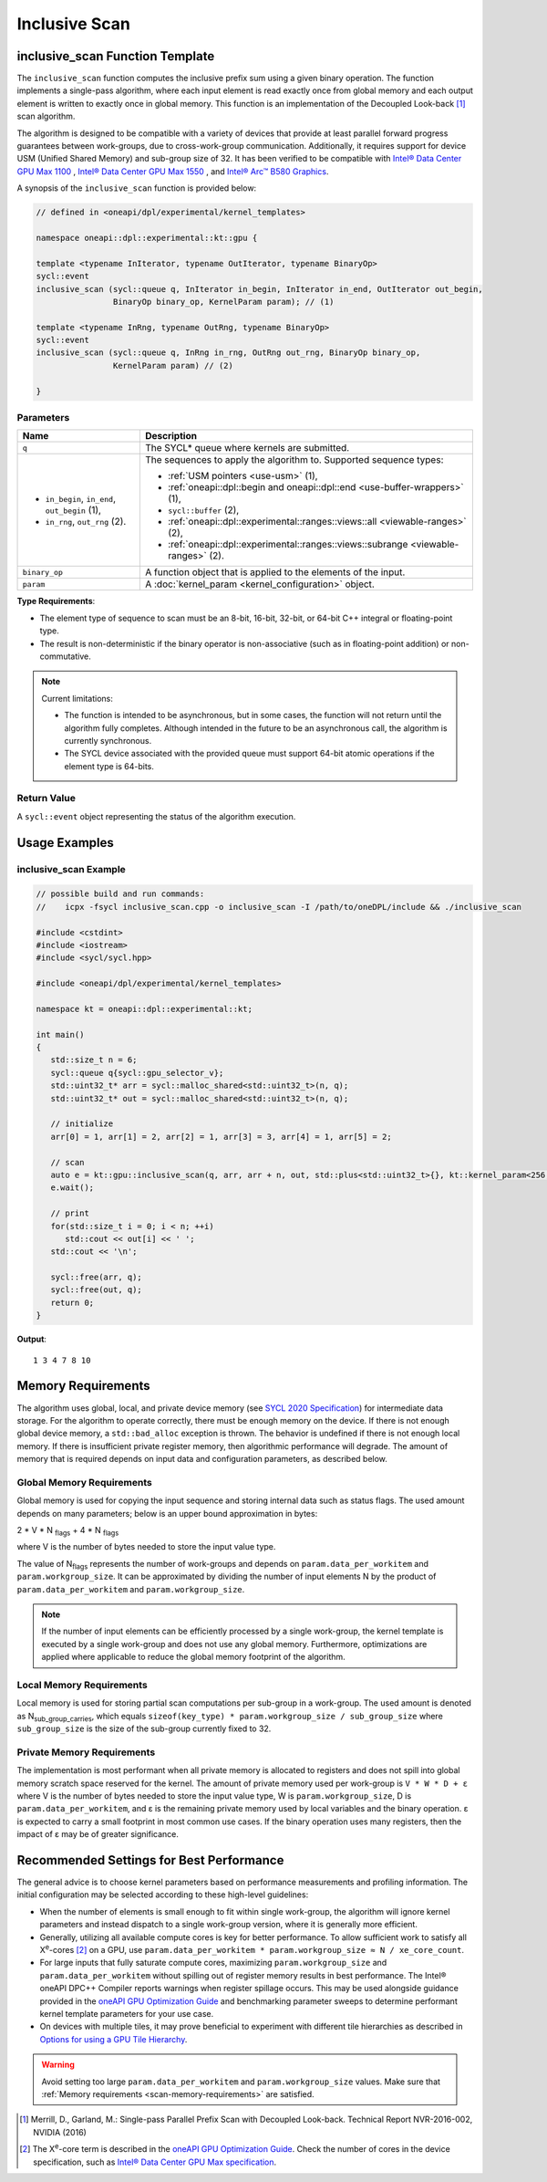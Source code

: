 Inclusive Scan
##############

--------------------------------
inclusive_scan Function Template
--------------------------------

The ``inclusive_scan`` function computes the inclusive prefix sum using a given binary operation.
The function implements a single-pass algorithm, where each input element is read exactly once from
global memory and each output element is written to exactly once in global memory. This function
is an implementation of the Decoupled Look-back [#fnote1]_ scan algorithm.

The algorithm is designed to be compatible with a variety of devices that provide at least parallel
forward progress guarantees between work-groups, due to cross-work-group communication. Additionally, it
requires support for device USM (Unified Shared Memory) and sub-group size of 32. It has been verified to be compatible
with `Intel® Data Center GPU Max 1100
<https://www.intel.com/content/www/us/en/products/sku/232876/intel-data-center-gpu-max-1100/specifications.html>`_
, `Intel® Data Center GPU Max 1550
<https://www.intel.com/content/www/us/en/products/sku/232873/intel-data-center-gpu-max-1550/specifications.html>`_
, and `Intel® Arc™ B580 Graphics
<https://www.intel.com/content/www/us/en/products/sku/241598/intel-arc-b580-graphics/specifications.html>`_.

A synopsis of the ``inclusive_scan`` function is provided below:

.. code:: cpp

   // defined in <oneapi/dpl/experimental/kernel_templates>

   namespace oneapi::dpl::experimental::kt::gpu {

   template <typename InIterator, typename OutIterator, typename BinaryOp>
   sycl::event
   inclusive_scan (sycl::queue q, InIterator in_begin, InIterator in_end, OutIterator out_begin,
                   BinaryOp binary_op, KernelParam param); // (1)

   template <typename InRng, typename OutRng, typename BinaryOp>
   sycl::event
   inclusive_scan (sycl::queue q, InRng in_rng, OutRng out_rng, BinaryOp binary_op,
                   KernelParam param) // (2)

   }


Parameters
----------

+------------------------------------------------+---------------------------------------------------------------------+
| Name                                           | Description                                                         |
+================================================+=====================================================================+
| ``q``                                          | The SYCL* queue where kernels are submitted.                        |
+------------------------------------------------+---------------------------------------------------------------------+
|                                                |                                                                     |
|                                                | The sequences to apply the algorithm to.                            |
| - ``in_begin``, ``in_end``, ``out_begin`` (1), | Supported sequence types:                                           |
| - ``in_rng``, ``out_rng`` (2).                 |                                                                     |
|                                                | - :ref:`USM pointers <use-usm>` (1),                                |
|                                                | - :ref:`oneapi::dpl::begin and oneapi::dpl::end                     |
|                                                |   <use-buffer-wrappers>` (1),                                       |
|                                                | - ``sycl::buffer`` (2),                                             |
|                                                | - :ref:`oneapi::dpl::experimental::ranges::views::all               |
|                                                |   <viewable-ranges>` (2),                                           |
|                                                | - :ref:`oneapi::dpl::experimental::ranges::views::subrange          |
|                                                |   <viewable-ranges>` (2).                                           |
|                                                |                                                                     |
+------------------------------------------------+---------------------------------------------------------------------+
| ``binary_op``                                  | A function object that is applied to the elements of the input.     |
|                                                |                                                                     |
+------------------------------------------------+---------------------------------------------------------------------+
| ``param``                                      | A :doc:`kernel_param <kernel_configuration>` object.                |
|                                                |                                                                     |
+------------------------------------------------+---------------------------------------------------------------------+


**Type Requirements**:

- The element type of sequence to scan must be an 8-bit, 16-bit, 32-bit, or 64-bit C++ integral or floating-point
  type.
- The result is non-deterministic if the binary operator is non-associative (such as in floating-point addition)
  or non-commutative.


.. note::

  Current limitations:

  - The function is intended to be asynchronous, but in some cases, the function will not return until the algorithm fully completes.
    Although intended in the future to be an asynchronous call, the algorithm is currently synchronous.
  - The SYCL device associated with the provided queue must support 64-bit atomic operations if the element type is 64-bits.

Return Value
------------

A ``sycl::event`` object representing the status of the algorithm execution.

--------------
Usage Examples
--------------


inclusive_scan Example
----------------------

.. code:: cpp

   // possible build and run commands:
   //    icpx -fsycl inclusive_scan.cpp -o inclusive_scan -I /path/to/oneDPL/include && ./inclusive_scan

   #include <cstdint>
   #include <iostream>
   #include <sycl/sycl.hpp>

   #include <oneapi/dpl/experimental/kernel_templates>

   namespace kt = oneapi::dpl::experimental::kt;

   int main()
   {
      std::size_t n = 6;
      sycl::queue q{sycl::gpu_selector_v};
      std::uint32_t* arr = sycl::malloc_shared<std::uint32_t>(n, q);
      std::uint32_t* out = sycl::malloc_shared<std::uint32_t>(n, q);

      // initialize
      arr[0] = 1, arr[1] = 2, arr[2] = 1, arr[3] = 3, arr[4] = 1, arr[5] = 2;

      // scan
      auto e = kt::gpu::inclusive_scan(q, arr, arr + n, out, std::plus<std::uint32_t>{}, kt::kernel_param<256, 8>{});
      e.wait();

      // print
      for(std::size_t i = 0; i < n; ++i)
         std::cout << out[i] << ' ';
      std::cout << '\n';

      sycl::free(arr, q);
      sycl::free(out, q);
      return 0;
   }

**Output**::

   1 3 4 7 8 10

.. _scan-memory-requirements:

-------------------
Memory Requirements
-------------------

The algorithm uses global, local, and private device memory (see `SYCL 2020 Specification
<https://registry.khronos.org/SYCL/specs/sycl-2020/html/sycl-2020.html#_sycl_device_memory_model>`__)
for intermediate data storage. For the algorithm to operate correctly, there must be enough memory on the device.
If there is not enough global device memory, a ``std::bad_alloc`` exception is thrown.
The behavior is undefined if there is not enough local memory. If there is insufficient private register memory, then
algorithmic performance will degrade. The amount of memory that is required depends on input data and configuration
parameters, as described below.

Global Memory Requirements
--------------------------

Global memory is used for copying the input sequence and storing internal data such as status flags.
The used amount depends on many parameters; below is an upper bound approximation in bytes:

2 * V * N \ :sub:`flags` + 4 * N \ :sub:`flags`

where V is the number of bytes needed to store the input value type.

The value of N\ :sub:`flags` represents the number of work-groups and depends on ``param.data_per_workitem`` and ``param.workgroup_size``.
It can be approximated by dividing the number of input elements N by the product of ``param.data_per_workitem`` and ``param.workgroup_size``.

.. note::

   If the number of input elements can be efficiently processed by a single work-group,
   the kernel template is executed by a single work-group and does not use any global memory. Furthermore, optimizations are applied
   where applicable to reduce the global memory footprint of the algorithm.


Local Memory Requirements
-------------------------

Local memory is used for storing partial scan computations per sub-group in a work-group.
The used amount is denoted as N\ :sub:`sub_group_carries`, which equals ``sizeof(key_type) * param.workgroup_size / sub_group_size``
where ``sub_group_size`` is the size of the sub-group currently fixed to 32.

Private Memory Requirements
---------------------------

The implementation is most performant when all private memory is allocated to registers and does not spill into global
memory scratch space reserved for the kernel. The amount of private memory used per work-group is ``V * W * D + ε``
where V is the number of bytes needed to store the input value type, W is ``param.workgroup_size``, D is
``param.data_per_workitem``, and ε is the remaining private memory used by local variables and the binary operation. ε
is expected to carry a small footprint in most common use cases. If the binary operation uses many registers, then the
impact of ε may be of greater significance.

-----------------------------------------
Recommended Settings for Best Performance
-----------------------------------------

The general advice is to choose kernel parameters based on performance measurements and profiling information.
The initial configuration may be selected according to these high-level guidelines:


- When the number of elements is small enough to fit within single work-group, the algorithm will ignore kernel
  parameters and instead dispatch to a single work-group version, where it is generally more efficient.

- Generally, utilizing all available
  compute cores is key for better performance. To allow sufficient work to satisfy all
  X\ :sup:`e`-cores [#fnote2]_ on a GPU, use ``param.data_per_workitem * param.workgroup_size ≈ N / xe_core_count``.

- For large inputs that fully saturate compute cores, maximizing ``param.workgroup_size`` and ``param.data_per_workitem``
  without spilling out of register memory results in best performance. The Intel® oneAPI DPC++ Compiler reports warnings
  when register spillage occurs. This may be used alongside guidance provided in the
  `oneAPI GPU Optimization Guide <https://www.intel.com/content/www/us/en/docs/oneapi/optimization-guide-gpu/2025-2/registers-and-performance.html>`_
  and benchmarking parameter sweeps to determine performant kernel template parameters for your use case.

- On devices with multiple tiles, it may prove beneficial to experiment with different tile hierarchies as described
  in `Options for using a GPU Tile Hierarchy <https://www.intel.com/content/www/us/en/developer/articles/technical/flattening-gpu-tile-hierarchy.html>`_.


.. warning::

   Avoid setting too large ``param.data_per_workitem`` and ``param.workgroup_size`` values.
   Make sure that :ref:`Memory requirements <scan-memory-requirements>` are satisfied.

.. [#fnote1] Merrill, D., Garland, M.: Single-pass Parallel Prefix Scan with Decoupled Look-back. Technical Report NVR-2016-002, NVIDIA (2016)
.. [#fnote2] The X\ :sup:`e`-core term is described in the `oneAPI GPU Optimization Guide
   <https://www.intel.com/content/www/us/en/docs/oneapi/optimization-guide-gpu/2024-0/intel-xe-gpu-architecture.html#XE-CORE>`_.
   Check the number of cores in the device specification, such as `Intel® Data Center GPU Max specification
   <https://www.intel.com/content/www/us/en/products/details/discrete-gpus/data-center-gpu/max-series/products.html>`_.
